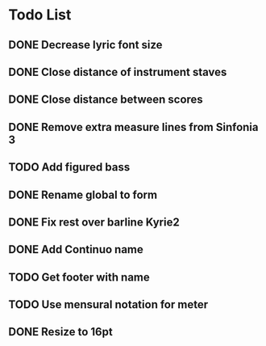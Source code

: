 * Todo List
** DONE Decrease lyric font size
:LOGBOOK:
- State "DONE"       from "TODO"       [2024-03-02 Sat 20:19]
:END:
** DONE Close distance of instrument staves
:LOGBOOK:
- State "DONE"       from "TODO"       [2024-02-27 Tue 22:49]
:END:
** DONE Close distance between scores
:LOGBOOK:
- State "DONE"       from "TODO"       [2024-02-27 Tue 22:49]
:END:
** DONE Remove extra measure lines from Sinfonia 3
:LOGBOOK:
- State "DONE"       from "TODO"       [2024-02-27 Tue 19:41]
:END:
** TODO Add figured bass
** DONE Rename global to form
:LOGBOOK:
- State "DONE"       from "TODO"       [2024-02-27 Tue 21:12]
:END:
** DONE Fix rest over barline Kyrie2
:LOGBOOK:
- State "DONE"       from "TODO"       [2024-02-27 Tue 20:00]
:END:
** DONE Add Continuo name
:LOGBOOK:
- State "DONE"       from "TODO"       [2024-02-27 Tue 20:44]
:END:
** TODO Get footer with name
** TODO Use mensural notation for meter
** DONE Resize to 16pt
:LOGBOOK:
- State "DONE"       from "TODO"       [2024-03-04 Mon 19:41]
:END:
